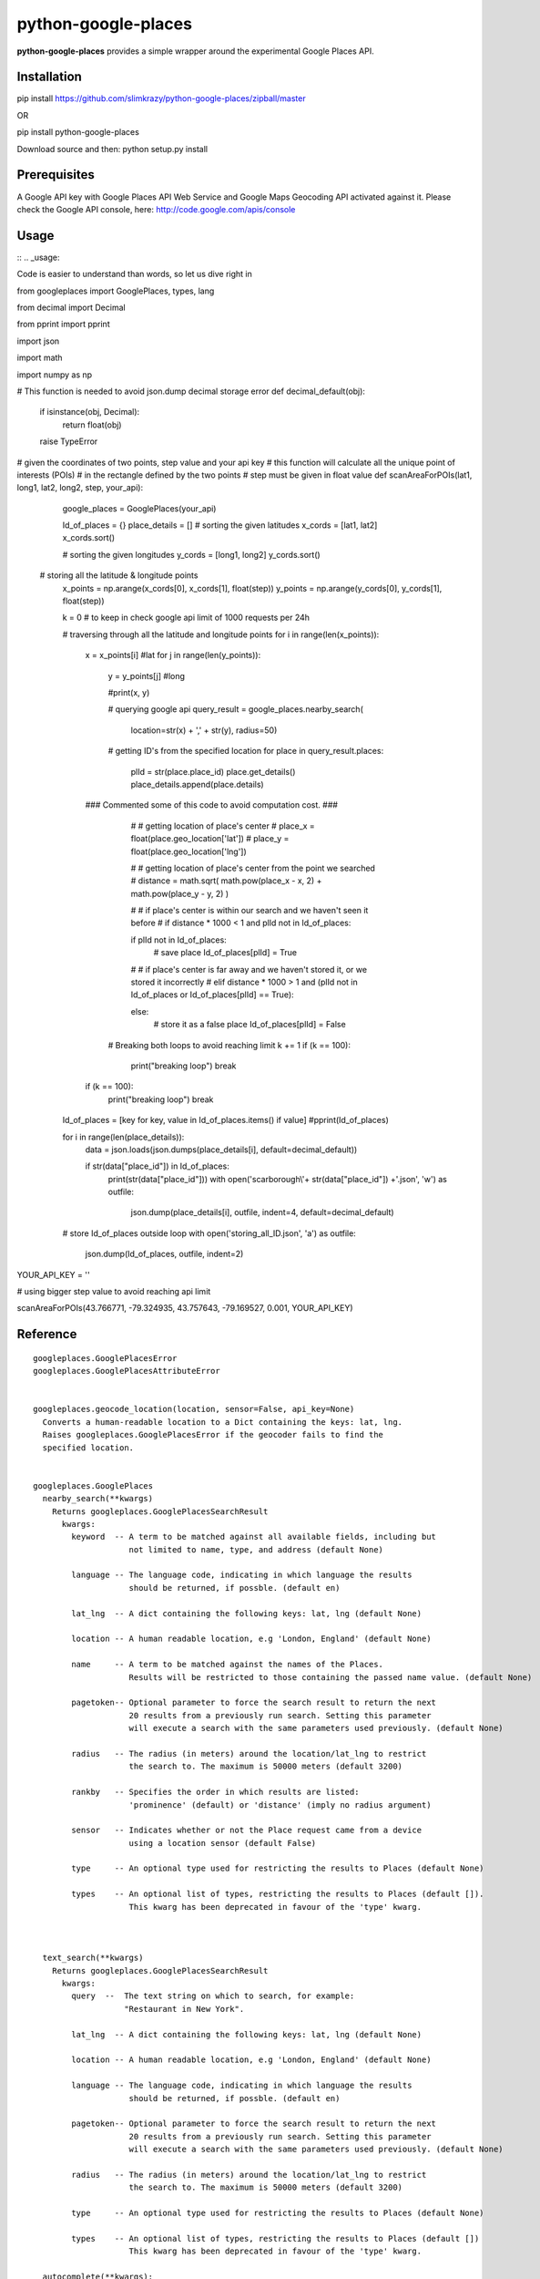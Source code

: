 python-google-places
=======================

.. _introduction:

**python-google-places** provides a simple wrapper around the experimental
Google Places API.


Installation
-----------------

.. _installation:

pip install https://github.com/slimkrazy/python-google-places/zipball/master

OR

pip install python-google-places

Download source and then:
python setup.py install


Prerequisites
-----------------
.. _prerequisites:

A Google API key with Google Places API Web Service and Google Maps Geocoding API activated against
it. Please check the Google API console, here: http://code.google.com/apis/console


Usage
----------

::
.. _usage:

Code is easier to understand than words, so let us dive right in ::


from googleplaces import GooglePlaces, types, lang

from decimal import Decimal

from pprint import pprint

import json

import math

import numpy as np

# This function is needed to avoid json.dump decimal storage error 
def decimal_default(obj):
    if isinstance(obj, Decimal):
        return float(obj)
    raise TypeError

# given the coordinates of two points, step value and your api key
# this function will calculate all the unique point of interests (POIs)
# in the rectangle defined by the two points
# step must be given in float value
def scanAreaForPOIs(lat1, long1, lat2, long2, step, your_api):
	
	google_places = GooglePlaces(your_api)

	Id_of_places = {}
	place_details = []
	# sorting the given latitudes
	x_cords = [lat1, lat2]
	x_cords.sort()

	# sorting the given longitudes
	y_cords = [long1, long2]
	y_cords.sort()

    # storing all the latitude & longitude points 
	x_points = np.arange(x_cords[0], x_cords[1], float(step))
	y_points = np.arange(y_cords[0], y_cords[1], float(step))


	k = 0 # to keep in check google api limit of 1000 requests per 24h
	
	# traversing through all the latitude and longitude points
	for i in range(len(x_points)):
		x = x_points[i]		#lat
		for j in range(len(y_points)):
			y = y_points[j]		#long
			
			#print(x, y)

			# querying google api
			query_result = google_places.nearby_search(
				location=str(x) + ',' + str(y), radius=50)


			# getting ID's from the specified location
			for place in query_result.places:

				plId = str(place.place_id)
				place.get_details()
				place_details.append(place.details)
            
                ### Commented some of this code to avoid computation cost. ###
                
				# # getting location of place's center
				# place_x = float(place.geo_location['lat'])
				# place_y = float(place.geo_location['lng'])
				
				# # getting location of place's center from the point we searched
				# distance = math.sqrt( math.pow(place_x - x, 2) + math.pow(place_y - y, 2) )

				# # if place's center is within our search and we haven't seen it before
				# if distance * 1000 < 1 and plId not in Id_of_places:
				
				if plId not in Id_of_places:	
					# save place		
					Id_of_places[plId] = True
				
				# # if place's center is far away and we haven't stored it, or we stored it incorrectly
				# elif distance * 1000 > 1 and (plId not in Id_of_places or Id_of_places[plId] == True):
				
				else:	
					# store it as a false place
					Id_of_places[plId] = False
				

			# Breaking both loops to avoid reaching limit		
			k += 1
			if (k == 100):
				print("breaking loop")
				break

		if (k == 100):
			print("breaking loop")
			break

	Id_of_places = [key for key, value in Id_of_places.items() if value]
	#pprint(Id_of_places)	
	
	for i in range(len(place_details)):
		data = json.loads(json.dumps(place_details[i], default=decimal_default))

		if str(data["place_id"]) in Id_of_places:
			print(str(data["place_id"]))
			with open('scarborough\\'+ str(data["place_id"]) +'.json', 'w') as outfile:
			 	json.dump(place_details[i], outfile, indent=4, default=decimal_default)

	
	# store Id_of_places outside loop
	with open('storing_all_ID.json', 'a') as outfile:
		json.dump(Id_of_places, outfile, indent=2)



YOUR_API_KEY = ''

# using bigger step value to avoid reaching api limit

scanAreaForPOIs(43.766771, -79.324935, 43.757643, -79.169527, 0.001, YOUR_API_KEY)  

Reference
----------

::

    googleplaces.GooglePlacesError
    googleplaces.GooglePlacesAttributeError


    googleplaces.geocode_location(location, sensor=False, api_key=None)
      Converts a human-readable location to a Dict containing the keys: lat, lng.
      Raises googleplaces.GooglePlacesError if the geocoder fails to find the
      specified location.


    googleplaces.GooglePlaces
      nearby_search(**kwargs)
        Returns googleplaces.GooglePlacesSearchResult
          kwargs:
            keyword  -- A term to be matched against all available fields, including but
                        not limited to name, type, and address (default None)

            language -- The language code, indicating in which language the results
                        should be returned, if possble. (default en)

            lat_lng  -- A dict containing the following keys: lat, lng (default None)

            location -- A human readable location, e.g 'London, England' (default None)

            name     -- A term to be matched against the names of the Places.
                        Results will be restricted to those containing the passed name value. (default None)

            pagetoken-- Optional parameter to force the search result to return the next
                        20 results from a previously run search. Setting this parameter
                        will execute a search with the same parameters used previously. (default None)

            radius   -- The radius (in meters) around the location/lat_lng to restrict
                        the search to. The maximum is 50000 meters (default 3200)

            rankby   -- Specifies the order in which results are listed:
                        'prominence' (default) or 'distance' (imply no radius argument)

            sensor   -- Indicates whether or not the Place request came from a device
                        using a location sensor (default False)

            type     -- An optional type used for restricting the results to Places (default None)

            types    -- An optional list of types, restricting the results to Places (default []).
                        This kwarg has been deprecated in favour of the 'type' kwarg.



      text_search(**kwargs)
        Returns googleplaces.GooglePlacesSearchResult
          kwargs:
            query  --  The text string on which to search, for example:
                       "Restaurant in New York".

            lat_lng  -- A dict containing the following keys: lat, lng (default None)

            location -- A human readable location, e.g 'London, England' (default None)

            language -- The language code, indicating in which language the results
                        should be returned, if possble. (default en)

            pagetoken-- Optional parameter to force the search result to return the next
                        20 results from a previously run search. Setting this parameter
                        will execute a search with the same parameters used previously. (default None)

            radius   -- The radius (in meters) around the location/lat_lng to restrict
                        the search to. The maximum is 50000 meters (default 3200)

            type     -- An optional type used for restricting the results to Places (default None)

            types    -- An optional list of types, restricting the results to Places (default [])
                        This kwarg has been deprecated in favour of the 'type' kwarg.

      autocomplete(**kwargs):
        Returns googleplaces.GoogleAutocompleteSearchResult
          kwargs:
            input  --   The text string on which to search, for example:
                        "Hattie B's".

            lat_lng -- A dict containing the following keys: lat, lng (default None)

            location -- A human readable location, e.g 'London, England' (default None)

            radius   -- The radius (in meters) around the location to which the
                        search is to be restricted. The maximum is 50000 meters.
                        (default 3200)

            language -- The language code, indicating in which language the
                        results should be returned, if possible. (default lang.ENGLISH)

            types    -- A type to search against. See `types.py` "autocomplete types"
                        for complete list
                        https://developers.google.com/places/documentation/autocomplete#place_types.

            components -- An optional grouping of places to which you would
                        like to restrict your results. An array containing one or
                        more tuples of:
                        * country: matches a country name or a two letter ISO 3166-1 country code.
                        eg: [('country','US')]

      radar_search(**kwargs)
        Returns googleplaces.GooglePlacesSearchResult
          kwargs:
            keyword  -- A term to be matched against all available fields, including
                        but not limited to name, type, and address (default None)

            name     -- A term to be matched against the names of Places. Results will
                        be restricted to those containing the passed name value.

            opennow  -- Returns only those Places that are open for business at the time
                        the query is sent

            lat_lng  -- A dict containing the following keys: lat, lng (default None)

            location -- A human readable location, e.g 'London, England' (default None)

            language -- The language code, indicating in which language the results
                        should be returned, if possble. (default en)

            radius   -- The radius (in meters) around the location/lat_lng to restrict
                        the search to. The maximum is 50000 meters (default 3200)

            sensor   -- Indicates whether or not the Place request came from a
                        device using a location sensor (default False).

            type     -- An optional type used for restricting the results to Places (default None)

            types    -- An optional list of types, restricting the results to Places (default [])
                        This kwarg has been deprecated in favour of the 'type' kwarg.

      get_place(**kwargs)
        Returns a detailed instance of googleplaces.Place
          place_id  -- The unique Google identifier for the required place.

          language   -- The language code, indicating in which language the results
                        should be returned, if possble. (default en)

          sensor     -- Indicates whether or not the Place request came from a
                        device using a location sensor (default False).


      checkin(place_id, sensor=False)
        Checks in an anonymous user in to the Place that matches the place_id.
          kwargs:
            place_id   -- The unique Google identifier for the required place.

            sensor      -- Boolean flag denoting if the location came from a device
                           using its location sensor (default False).


      add_place(**kwargs)
        Returns a dict containing the following keys: place_id, id.
          kwargs:
            name        -- The full text name of the Place. Limited to 255
                           characters.

            lat_lng     -- A dict containing the following keys: lat, lng.

            accuracy    -- The accuracy of the location signal on which this request
                           is based, expressed in meters.

            types       -- The category in which this Place belongs. Only one type
                           can currently be specified for a Place. A string or
                           single element list may be passed in.

            language    -- The language in which the Place's name is being reported.
                           (default googleplaces.lang.ENGLISH).

            sensor      -- Boolean flag denoting if the location came from a device
                           using its location sensor (default False).


      delete_place(place_id, sensor=False)
        Deletes a place from the Google Places database.
          kwargs:
            place_id   -- The unique Google identifier for the required place.

            sensor      -- Boolean flag denoting if the location came from a
                           device using its location sensor (default False).


    googleplaces.GoogleAutocompleteSearchResult
      raw_response
        Returns the raw JSON response from the Autocomplete API.

      predictions
        Returns an array of prediction objects.


    googleplaces.GooglePlacesSearchResult
      raw_response
        The raw JSON response returned by the Google Places API.

      places
        A list of summary googleplaces.Place instances.

      has_attributions()
        Returns a flag indicating if the search result has html attributions that
        must be displayed.

      html_attributions()
        Returns a List of String html attributions that must be displayed along with
        the search results.


    googleplaces.Prediction
      description
        String representation of a Prediction location. Generally contains
        name, country, and elements contained in the terms property.

      id
        Returns a unique stable identifier denoting this Place. This identifier
        may not be used to retrieve information about this Place, but can be used
        to consolidate data about this Place, and to verify the identity of a
        Place across separate searches

      matched_substrings
        Returns the placement and offset of the matched strings for this search.
        A an array of dicts, each with the keys 'length' and 'offset', will be returned.

      place_id
        Returns the unique stable identifier denoting this place.
        This identifier may be used to retrieve information about this
        place.
        This should be considered the primary identifier of a place.

      reference
        Returns a unique identifier for the Place that can be used to fetch full
        details about it. It is recommended that stored references for Places be
        regularly updated. A Place may have many valid reference tokens.

      terms
        A list of terms which build up the description string
        A an array of dicts, each with the keys `offset` and `value`, will be returned.

      types
        Returns a List of feature types describing the given result.

      place
        Returns a Dict representing the full response from the details API request.
        This property will raise a googleplaces.GooglePlacesAttributeError if it is
        referenced prior to get_details()

      get_details(**kwargs)
        Retrieves full information on the place matching the reference.
          kwargs:
            language   -- The language code, indicating in which language the
                          results should be returned, if possible. This value defaults
                          to the language that was used to generate the
                          GooglePlacesSearchResult instance.


    googleplaces.Place
      reference
        (DEPRECATED) Returns a unique identifier for the Place that can be used to
        fetch full details about it. It is recommended that stored references for
        Places be regularly updated. A Place may have many valid reference tokens.

      id
        (DEPECATED) Returns a unique stable identifier denoting this Place. This
        identifier may not be used to retrieve information about this Place, but
        can be used to consolidate data about this Place, and to verify the identity
        of a Place across separate searches.

      place_id
        A textual identifier that uniquely identifies a place. To retrieve information
        about the place, pass this identifier in the placeId field of a Places API
        request.

      icon
        contains the URL of a suggested icon which may be displayed to the user when
        indicating this result on a map.

      types
        Returns a List of feature types describing the given result.

      geo_location
        Returns the geocoded latitude,longitude value for this Place.

      name
        Returns the human-readable name for the Place.

      vicinity
        Returns a feature name of a nearby location. Often this feature refers to a
        street or neighborhood.

      rating
        Returns the Place's rating, from 0.0 to 5.0, based on user reviews.

      details
        Returns a Dict representing the full response from the details API request.
        This property will raise a googleplaces.GooglePlacesAttributeError if it is
        referenced prior to get_details()

      photos
        returns a list of available googleplaces.Photo objects.

      formatted_address
        Returns a string containing the human-readable address of this place. Often
        this address is equivalent to the "postal address".
        This property will raise a googleplaces.GooglePlacesAttributeError if it is
        referenced prior to get_details()

      local_phone_number
        Returns the Place's phone number in its local format.
        This property will raise a googleplaces.GooglePlacesAttributeError if it is
        referenced prior to get_details()

      international_phone_number
        Returns the Place's phone number in international format. International
        format includes the country code, and is prefixed with the plus (+) sign.
        This property will raise a googleplaces.GooglePlacesAttributeError if it is
        referenced prior to get_details()

      website
        Returns the authoritative website for this Place, such as a business'
        homepage.

      url
        Returns the official Google Place Page URL of this Place.

      has_attributions
        Returns a flag indicating if the search result has html attributions that
        must be displayed. along side the detailed query result.

      html_attributions
        Returns a List of String html attributions that must be displayed along with
        the detailed query result.

      checkin()
        Checks in an anonynomous user in.

      get_details(**kwargs)
        Retrieves full information on the place matching the place_id.
          kwargs:
            language   -- The language code, indicating in which language the
                          results should be returned, if possible. This value defaults
                          to the language that was used to generate the
                          GooglePlacesSearchResult instance.

    googleplaces.Photo
      orig_height
        the maximum height of the origin image.

      orig_width
        the maximum height of the origin image.

      html_attributions
         Contains any required attributions. This field will always be present,
         but may be empty.

      photo_reference
         A string used to identify the photo when you perform a Photo request
         via the get method.

      get
        Fetches the actual photo data from the Google places API.

      mimetype
        Specifies the mimetype if the fetched image. This property is only
        available after the get API has been invoked.

      filename
        Specifies the filename of the fetched image. This property is only
        available after the get API has been invoked.

      data
        The binary data of the image. This property is only available after the
        get API has been invoked.

      url
        The url of the image. This property is only available after the get API
        has been invoked.
